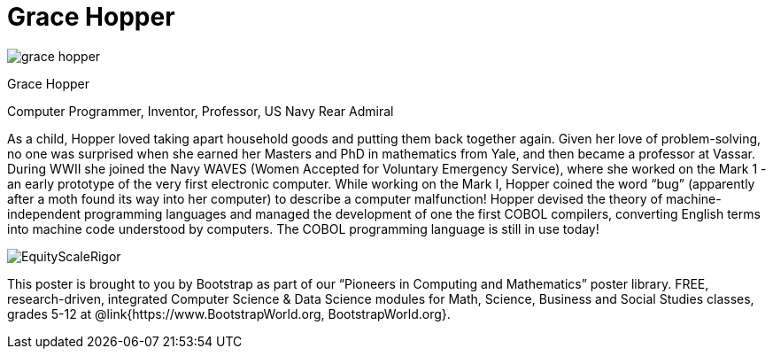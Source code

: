 = Grace Hopper

++++
<style>
@import url("../../../lib/pioneers.css");
</style>
++++

[.posterImage]
image:../pioneer-imgs/grace-hopper.png[]

[.name]
Grace Hopper

[.title]
Computer Programmer, Inventor, Professor, US Navy Rear Admiral

[.text]
As a child, Hopper loved taking apart household goods and putting them back together again. Given her love of problem-solving, no one was surprised when she earned her Masters and PhD in mathematics from Yale, and then became a professor at Vassar. During WWII she joined the Navy WAVES (Women Accepted for Voluntary Emergency Service), where she worked on the Mark 1 - an early prototype of the very first electronic computer. While working on the Mark I, Hopper coined the word “bug” (apparently after a moth found its way into her computer) to describe a computer malfunction! Hopper devised the theory of machine-independent programming languages and managed the development of one the first COBOL compilers, converting English terms into machine code understood by computers. The COBOL programming language is still in use today!

[.footer]
--
image:../pioneer-imgs/EquityScaleRigor.png[]

This poster is brought to you by Bootstrap as part of our “Pioneers in Computing and Mathematics” poster library. FREE, research-driven, integrated Computer Science & Data Science modules for Math, Science, Business and Social Studies classes, grades 5-12 at @link{https://www.BootstrapWorld.org, BootstrapWorld.org}.
--
